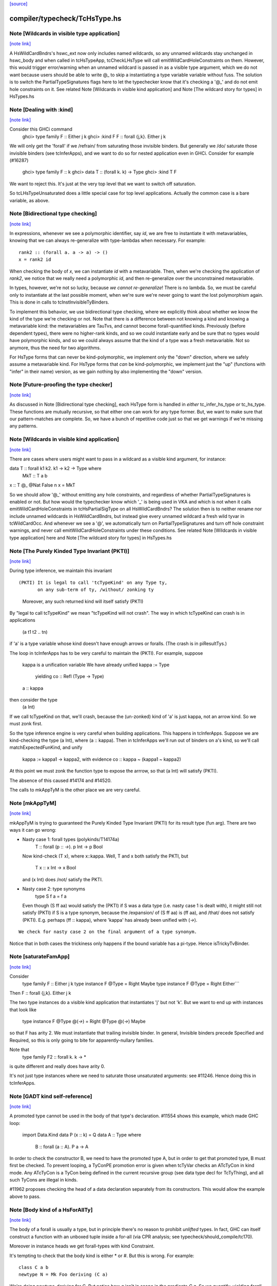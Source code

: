 `[source] <https://gitlab.haskell.org/ghc/ghc/tree/master/compiler/typecheck/TcHsType.hs>`_

compiler/typecheck/TcHsType.hs
==============================


Note [Wildcards in visible type application]
~~~~~~~~~~~~~~~~~~~~~~~~~~~~~~~~~~~~~~~~~~~~

`[note link] <https://gitlab.haskell.org/ghc/ghc/tree/master/compiler/typecheck/TcHsType.hs#L386>`__

A HsWildCardBndrs's hswc_ext now only includes named wildcards, so any unnamed
wildcards stay unchanged in hswc_body and when called in tcHsTypeApp, tcCheckLHsType
will call emitWildCardHoleConstraints on them. However, this would trigger
error/warning when an unnamed wildcard is passed in as a visible type argument,
which we do not want because users should be able to write @_ to skip a instantiating
a type variable variable without fuss. The solution is to switch the
PartialTypeSignatures flags here to let the typechecker know that it's checking
a '@_' and do not emit hole constraints on it.
See related Note [Wildcards in visible kind application]
and Note [The wildcard story for types] in HsTypes.hs



Note [Dealing with :kind]
~~~~~~~~~~~~~~~~~~~~~~~~~

`[note link] <https://gitlab.haskell.org/ghc/ghc/tree/master/compiler/typecheck/TcHsType.hs#L451>`__

Consider this GHCi command
  ghci> type family F :: Either j k
  ghci> :kind F
  F :: forall {j,k}. Either j k

We will only get the 'forall' if we /refrain/ from saturating those
invisible binders. But generally we /do/ saturate those invisible
binders (see tcInferApps), and we want to do so for nested application
even in GHCi.  Consider for example (#16287)
  ghci> type family F :: k
  ghci> data T :: (forall k. k) -> Type
  ghci> :kind T F
We want to reject this. It's just at the very top level that we want
to switch off saturation.

So tcLHsTypeUnsaturated does a little special case for top level
applications.  Actually the common case is a bare variable, as above.



Note [Bidirectional type checking]
~~~~~~~~~~~~~~~~~~~~~~~~~~~~~~~~~~

`[note link] <https://gitlab.haskell.org/ghc/ghc/tree/master/compiler/typecheck/TcHsType.hs#L508>`__

In expressions, whenever we see a polymorphic identifier, say `id`, we are
free to instantiate it with metavariables, knowing that we can always
re-generalize with type-lambdas when necessary. For example:

::

  rank2 :: (forall a. a -> a) -> ()
  x = rank2 id

..

When checking the body of `x`, we can instantiate `id` with a metavariable.
Then, when we're checking the application of `rank2`, we notice that we really
need a polymorphic `id`, and then re-generalize over the unconstrained
metavariable.

In types, however, we're not so lucky, because *we cannot re-generalize*!
There is no lambda. So, we must be careful only to instantiate at the last
possible moment, when we're sure we're never going to want the lost polymorphism
again. This is done in calls to tcInstInvisibleTyBinders.

To implement this behavior, we use bidirectional type checking, where we
explicitly think about whether we know the kind of the type we're checking
or not. Note that there is a difference between not knowing a kind and
knowing a metavariable kind: the metavariables are TauTvs, and cannot become
forall-quantified kinds. Previously (before dependent types), there were
no higher-rank kinds, and so we could instantiate early and be sure that
no types would have polymorphic kinds, and so we could always assume that
the kind of a type was a fresh metavariable. Not so anymore, thus the
need for two algorithms.

For HsType forms that can never be kind-polymorphic, we implement only the
"down" direction, where we safely assume a metavariable kind. For HsType forms
that *can* be kind-polymorphic, we implement just the "up" (functions with
"infer" in their name) version, as we gain nothing by also implementing the
"down" version.



Note [Future-proofing the type checker]
~~~~~~~~~~~~~~~~~~~~~~~~~~~~~~~~~~~~~~~

`[note link] <https://gitlab.haskell.org/ghc/ghc/tree/master/compiler/typecheck/TcHsType.hs#L543>`__

As discussed in Note [Bidirectional type checking], each HsType form is
handled in *either* tc_infer_hs_type *or* tc_hs_type. These functions
are mutually recursive, so that either one can work for any type former.
But, we want to make sure that our pattern-matches are complete. So,
we have a bunch of repetitive code just so that we get warnings if we're
missing any patterns.



Note [Wildcards in visible kind application]
~~~~~~~~~~~~~~~~~~~~~~~~~~~~~~~~~~~~~~~~~~~~

`[note link] <https://gitlab.haskell.org/ghc/ghc/tree/master/compiler/typecheck/TcHsType.hs#L850>`__

There are cases where users might want to pass in a wildcard as a visible kind
argument, for instance:

data T :: forall k1 k2. k1 → k2 → Type where
  MkT :: T a b
x :: T @_ @Nat False n
x = MkT

So we should allow '@_' without emitting any hole constraints, and
regardless of whether PartialTypeSignatures is enabled or not. But how would
the typechecker know which '_' is being used in VKA and which is not when it
calls emitWildCardHoleConstraints in tcHsPartialSigType on all HsWildCardBndrs?
The solution then is to neither rename nor include unnamed wildcards in HsWildCardBndrs,
but instead give every unnamed wildcard a fresh wild tyvar in tcWildCardOcc.
And whenever we see a '@', we automatically turn on PartialTypeSignatures and
turn off hole constraint warnings, and never call emitWildCardHoleConstraints
under these conditions.
See related Note [Wildcards in visible type application] here and
Note [The wildcard story for types] in HsTypes.hs



Note [The Purely Kinded Type Invariant (PKTI)]
~~~~~~~~~~~~~~~~~~~~~~~~~~~~~~~~~~~~~~~~~~~~~~

`[note link] <https://gitlab.haskell.org/ghc/ghc/tree/master/compiler/typecheck/TcHsType.hs#L1212>`__

During type inference, we maintain this invariant

::

 (PKTI) It is legal to call 'tcTypeKind' on any Type ty,
        on any sub-term of ty, /without/ zonking ty

..

        Moreover, any such returned kind
        will itself satisfy (PKTI)

By "legal to call tcTypeKind" we mean "tcTypeKind will not crash".
The way in which tcTypeKind can crash is in applications
    (a t1 t2 .. tn)
if 'a' is a type variable whose kind doesn't have enough arrows
or foralls.  (The crash is in piResultTys.)

The loop in tcInferApps has to be very careful to maintain the (PKTI).
For example, suppose
    kappa is a unification variable
    We have already unified kappa := Type
      yielding    co :: Refl (Type -> Type)
    a :: kappa
then consider the type
    (a Int)
If we call tcTypeKind on that, we'll crash, because the (un-zonked)
kind of 'a' is just kappa, not an arrow kind.  So we must zonk first.

So the type inference engine is very careful when building applications.
This happens in tcInferApps. Suppose we are kind-checking the type (a Int),
where (a :: kappa).  Then in tcInferApps we'll run out of binders on
a's kind, so we'll call matchExpectedFunKind, and unify
   kappa := kappa1 -> kappa2,  with evidence co :: kappa ~ (kappa1 ~ kappa2)
At this point we must zonk the function type to expose the arrrow, so
that (a Int) will satisfy (PKTI).

The absence of this caused #14174 and #14520.

The calls to mkAppTyM is the other place we are very careful.



Note [mkAppTyM]
~~~~~~~~~~~~~~~

`[note link] <https://gitlab.haskell.org/ghc/ghc/tree/master/compiler/typecheck/TcHsType.hs#L1251>`__

mkAppTyM is trying to guaranteed the Purely Kinded Type Invariant
(PKTI) for its result type (fun arg).  There are two ways it can go wrong:

* Nasty case 1: forall types (polykinds/T14174a)
    T :: forall (p :: *->*). p Int -> p Bool
  Now kind-check (T x), where x::kappa.
  Well, T and x both satisfy the PKTI, but
     T x :: x Int -> x Bool
  and (x Int) does /not/ satisfy the PKTI.

* Nasty case 2: type synonyms
    type S f a = f a
  Even though (S ff aa) would satisfy the (PKTI) if S was a data type
  (i.e. nasty case 1 is dealt with), it might still not satisfy (PKTI)
  if S is a type synonym, because the /expansion/ of (S ff aa) is
  (ff aa), and /that/ does not satisfy (PKTI).  E.g. perhaps
  (ff :: kappa), where 'kappa' has already been unified with (*->*).

::

  We check for nasty case 2 on the final argument of a type synonym.

..

Notice that in both cases the trickiness only happens if the
bound variable has a pi-type.  Hence isTrickyTvBinder.



Note [saturateFamApp]
~~~~~~~~~~~~~~~~~~~~~

`[note link] <https://gitlab.haskell.org/ghc/ghc/tree/master/compiler/typecheck/TcHsType.hs#L1295>`__

Consider
   type family F :: Either j k
   type instance F @Type = Right Maybe
   type instance F @Type = Right Either```

Then F :: forall {j,k}. Either j k

The two type instances do a visible kind application that instantiates
'j' but not 'k'.  But we want to end up with instances that look like
  type instance F @Type @(*->*) = Right @Type @(*->*) Maybe

so that F has arity 2.  We must instantiate that trailing invisible
binder. In general, Invisible binders precede Specified and Required,
so this is only going to bite for apparently-nullary families.

Note that
  type family F2 :: forall k. k -> *
is quite different and really does have arity 0.

It's not just type instances where we need to saturate those
unsaturated arguments: see #11246.  Hence doing this in tcInferApps.



Note [GADT kind self-reference]
~~~~~~~~~~~~~~~~~~~~~~~~~~~~~~~

`[note link] <https://gitlab.haskell.org/ghc/ghc/tree/master/compiler/typecheck/TcHsType.hs#L1459>`__

A promoted type cannot be used in the body of that type's declaration.
#11554 shows this example, which made GHC loop:

  import Data.Kind
  data P (x :: k) = Q
  data A :: Type where
    B :: forall (a :: A). P a -> A

In order to check the constructor B, we need to have the promoted type A, but in
order to get that promoted type, B must first be checked. To prevent looping, a
TyConPE promotion error is given when tcTyVar checks an ATcTyCon in kind mode.
Any ATcTyCon is a TyCon being defined in the current recursive group (see data
type decl for TcTyThing), and all such TyCons are illegal in kinds.

#11962 proposes checking the head of a data declaration separately from
its constructors. This would allow the example above to pass.



Note [Body kind of a HsForAllTy]
~~~~~~~~~~~~~~~~~~~~~~~~~~~~~~~~

`[note link] <https://gitlab.haskell.org/ghc/ghc/tree/master/compiler/typecheck/TcHsType.hs#L1479>`__

The body of a forall is usually a type, but in principle
there's no reason to prohibit *unlifted* types.
In fact, GHC can itself construct a function with an
unboxed tuple inside a for-all (via CPR analysis; see
typecheck/should_compile/tc170).

Moreover in instance heads we get forall-types with
kind Constraint.

It's tempting to check that the body kind is either * or #. But this is
wrong. For example:

::

  class C a b
  newtype N = Mk Foo deriving (C a)

..

We're doing newtype-deriving for C. But notice how `a` isn't in scope in
the predicate `C a`. So we quantify, yielding `forall a. C a` even though
`C a` has kind `* -> Constraint`. The `forall a. C a` is a bit cheeky, but
convenient. Bottom line: don't check for * or # here.



Note [Body kind of a HsQualTy]
~~~~~~~~~~~~~~~~~~~~~~~~~~~~~~

`[note link] <https://gitlab.haskell.org/ghc/ghc/tree/master/compiler/typecheck/TcHsType.hs#L1501>`__

If ctxt is non-empty, the HsQualTy really is a /function/, so the
kind of the result really is '*', and in that case the kind of the
body-type can be lifted or unlifted.

However, consider
    instance Eq a => Eq [a] where ...
or
    f :: (Eq a => Eq [a]) => blah
Here both body-kind of the HsQualTy is Constraint rather than *.
Rather crudely we tell the difference by looking at exp_kind. It's
very convenient to typecheck instance types like any other HsSigType.

Admittedly the '(Eq a => Eq [a]) => blah' case is erroneous, but it's
better to reject in checkValidType.  If we say that the body kind
should be '*' we risk getting TWO error messages, one saying that Eq
[a] doens't have kind '*', and one saying that we need a Constraint to
the left of the outer (=>).

How do we figure out the right body kind?  Well, it's a bit of a
kludge: I just look at the expected kind.  If it's Constraint, we
must be in this instance situation context. It's a kludge because it
wouldn't work if any unification was involved to compute that result
kind -- but it isn't.  (The true way might be to use the 'mode'
parameter, but that seemed like a sledgehammer to crack a nut.)



Note [Inferring tuple kinds]
~~~~~~~~~~~~~~~~~~~~~~~~~~~~

`[note link] <https://gitlab.haskell.org/ghc/ghc/tree/master/compiler/typecheck/TcHsType.hs#L1528>`__

Give a tuple type (a,b,c), which the parser labels as HsBoxedOrConstraintTuple,
we try to figure out whether it's a tuple of kind * or Constraint.
  Step 1: look at the expected kind
  Step 2: infer argument kinds

If after Step 2 it's not clear from the arguments that it's
Constraint, then it must be *.  Once having decided that we re-check
the arguments to give good error messages in
  e.g.  (Maybe, Maybe)

Note that we will still fail to infer the correct kind in this case:

::

  type T a = ((a,a), D a)
  type family D :: Constraint -> Constraint

..

While kind checking T, we do not yet know the kind of D, so we will default the
kind of T to * -> *. It works if we annotate `a` with kind `Constraint`.



Note [Desugaring types]
~~~~~~~~~~~~~~~~~~~~~~~

`[note link] <https://gitlab.haskell.org/ghc/ghc/tree/master/compiler/typecheck/TcHsType.hs#L1548>`__

The type desugarer is phase 2 of dealing with HsTypes.  Specifically:

  * It transforms from HsType to Type

  * It zonks any kinds.  The returned type should have no mutable kind
    or type variables (hence returning Type not TcType):
      - any unconstrained kind variables are defaulted to (Any *) just
        as in TcHsSyn.
      - there are no mutable type variables because we are
        kind-checking a type
    Reason: the returned type may be put in a TyCon or DataCon where
    it will never subsequently be zonked.

You might worry about nested scopes:
        ..a:kappa in scope..
            let f :: forall b. T '[a,b] -> Int
In this case, f's type could have a mutable kind variable kappa in it;
and we might then default it to (Any *) when dealing with f's type
signature.  But we don't expect this to happen because we can't get a
lexically scoped type variable with a mutable kind variable in it.  A
delicate point, this.  If it becomes an issue we might need to
distinguish top-level from nested uses.

Moreover
  * it cannot fail,
  * it does no unifications
  * it does no validity checking, except for structural matters, such as
        (a) spurious ! annotations.
        (b) a class used as a type



Note [Kind of a type splice]
~~~~~~~~~~~~~~~~~~~~~~~~~~~~

`[note link] <https://gitlab.haskell.org/ghc/ghc/tree/master/compiler/typecheck/TcHsType.hs#L1580>`__

Consider these terms, each with TH type splice inside:
     [| e1 :: Maybe $(..blah..) |]
     [| e2 :: $(..blah..) |]
When kind-checking the type signature, we'll kind-check the splice
$(..blah..); we want to give it a kind that can fit in any context,
as if $(..blah..) :: forall k. k.

In the e1 example, the context of the splice fixes kappa to *.  But
in the e2 example, we'll desugar the type, zonking the kind unification
variables as we go.  When we encounter the unconstrained kappa, we
want to default it to '*', not to (Any *).

Help functions for type applications
~~~~~~~~~~~~~~~~~~~~~~~~~~~~~~~~~~~~



Note [Keeping scoped variables in order: Explicit]
~~~~~~~~~~~~~~~~~~~~~~~~~~~~~~~~~~~~~~~~~~~~~~~~~~

`[note link] <https://gitlab.haskell.org/ghc/ghc/tree/master/compiler/typecheck/TcHsType.hs#L1614>`__

When the user writes `forall a b c. blah`, we bring a, b, and c into
scope and then check blah. In the process of checking blah, we might
learn the kinds of a, b, and c, and these kinds might indicate that
b depends on c, and thus that we should reject the user-written type.

One approach to doing this would be to bring each of a, b, and c into
scope, one at a time, creating an implication constraint and
bumping the TcLevel for each one. This would work, because the kind
of, say, b would be untouchable when c is in scope (and the constraint
couldn't float out because c blocks it). However, it leads to terrible
error messages, complaining about skolem escape. While it is indeed
a problem of skolem escape, we can do better.

Instead, our approach is to bring the block of variables into scope
all at once, creating one implication constraint for the lot. The
user-written variables are skolems in the implication constraint. In
TcSimplify.setImplicationStatus, we check to make sure that the ordering
is correct, choosing ImplicationStatus IC_BadTelescope if they aren't.
Then, in TcErrors, we report if there is a bad telescope. This way,
we can report a suggested ordering to the user if there is a problem.



Note [Keeping scoped variables in order: Implicit]
~~~~~~~~~~~~~~~~~~~~~~~~~~~~~~~~~~~~~~~~~~~~~~~~~~

`[note link] <https://gitlab.haskell.org/ghc/ghc/tree/master/compiler/typecheck/TcHsType.hs#L1637>`__

When the user implicitly quantifies over variables (say, in a type
signature), we need to come up with some ordering on these variables.
This is done by bumping the TcLevel, bringing the tyvars into scope,
and then type-checking the thing_inside. The constraints are all
wrapped in an implication, which is then solved. Finally, we can
zonk all the binders and then order them with scopedSort.

It's critical to solve before zonking and ordering in order to uncover
any unifications. You might worry that this eager solving could cause
trouble elsewhere. I don't think it will. Because it will solve only
in an increased TcLevel, it can't unify anything that was mentioned
elsewhere. Additionally, we require that the order of implicitly
quantified variables is manifest by the scope of these variables, so
we're not going to learn more information later that will help order
these variables.



Note [Recipe for checking a signature]
~~~~~~~~~~~~~~~~~~~~~~~~~~~~~~~~~~~~~~

`[note link] <https://gitlab.haskell.org/ghc/ghc/tree/master/compiler/typecheck/TcHsType.hs#L1655>`__

Checking a user-written signature requires several steps:

 1. Generate constraints.
 2. Solve constraints.
 3. Zonk.
 4. Promote tyvars and/or kind-generalize.
 5. Zonk.
 6. Check validity.

There may be some surprises in here:

Step 2 is necessary for two reasons: most signatures also bring
implicitly quantified variables into scope, and solving is necessary
to get these in the right order (see Note [Keeping scoped variables in
order: Implicit]). Additionally, solving is necessary in order to
kind-generalize correctly.

In Step 4, we have to deal with the fact that metatyvars generated
in the type may have a bumped TcLevel, because explicit foralls
raise the TcLevel. To avoid these variables from ever being visible
in the surrounding context, we must obey the following dictum:

::

  Every metavariable in a type must either be
    (A) promoted
    (B) generalized, or
    (C) zapped to Any

..

If a variable is generalized, then it becomes a skolem and no longer
has a proper TcLevel. (I'm ignoring the TcLevel on a skolem here, as
it's not really in play here.) On the other hand, if it is not
generalized (because we're not generalizing the construct -- e.g., pattern
sig -- or because the metavars are constrained -- see kindGeneralizeLocal)
we need to promote to maintain (MetaTvInv) of Note [TcLevel and untouchable type variables]
in TcType.

For more about (C), see Note [Naughty quantification candidates] in TcMType.

After promoting/generalizing, we need to zonk *again* because both
promoting and generalizing fill in metavariables.

To avoid the double-zonk, we do two things:
 1. When we're not generalizing:
    zonkPromoteType and friends zonk and promote at the same time.
    Accordingly, the function does steps 3-5 all at once, preventing
    the need for multiple traversals.

 2. When we are generalizing:
    kindGeneralize does not require a zonked type -- it zonks as it
    gathers free variables. So this way effectively sidesteps step 3.



Note [The initial kind of a type constructor]
~~~~~~~~~~~~~~~~~~~~~~~~~~~~~~~~~~~~~~~~~~~~~

`[note link] <https://gitlab.haskell.org/ghc/ghc/tree/master/compiler/typecheck/TcHsType.hs#L1734>`__

kcLHsQTyVars is responsible for getting the initial kind of
a type constructor.

It has two cases:

 * The TyCon has a CUSK.  In that case, find the full, final,
   poly-kinded kind of the TyCon.  It's very like a term-level
   binding where we have a complete type signature for the
   function.

 * It does not have a CUSK.  Find a monomorphic kind, with
   unification variables in it; they will be generalised later.
   It's very like a term-level binding where we do not have
   a type signature (or, more accurately, where we have a
   partial type signature), so we infer the type and generalise.



Note [No polymorphic recursion]
~~~~~~~~~~~~~~~~~~~~~~~~~~~~~~~

`[note link] <https://gitlab.haskell.org/ghc/ghc/tree/master/compiler/typecheck/TcHsType.hs#L1901>`__

Should this kind-check?
  data T ka (a::ka) b  = MkT (T Type           Int   Bool)
                             (T (Type -> Type) Maybe Bool)

Notice that T is used at two different kinds in its RHS.  No!
This should not kind-check.  Polymorphic recursion is known to
be a tough nut.

Previously, we laboriously (with help from the renamer)
tried to give T the polymoprhic kind
   T :: forall ka -> ka -> kappa -> Type
where kappa is a unification variable, even in the getInitialKinds
phase (which is what kcLHsQTyVars_NonCusk is all about).  But
that is dangerously fragile (see the ticket).

Solution: make kcLHsQTyVars_NonCusk give T a straightforward
monomorphic kind, with no quantification whatsoever. That's why
we use mkAnonTyConBinder for all arguments when figuring out
tc_binders.

But notice that (#16322 comment:3)

* The algorithm successfully kind-checks this declaration:
    data T2 ka (a::ka) = MkT2 (T2 Type a)

  Starting with (getInitialKinds)
    T2 :: (kappa1 :: kappa2 :: *) -> (kappa3 :: kappa4 :: *) -> *
  we get
    kappa4 := kappa1   -- from the (a:ka) kind signature
    kappa1 := Type     -- From application T2 Type

::

  These constraints are soluble so generaliseTcTyCon gives
    T2 :: forall (k::Type) -> k -> *

..

::

  But now the /typechecking/ (aka desugaring, tcTyClDecl) phase
  fails, because the call (T2 Type a) in the RHS is ill-kinded.

..

  We'd really prefer all errors to show up in the kind checking
  phase.

* This algorithm still accepts (in all phases)
     data T3 ka (a::ka) = forall b. MkT3 (T3 Type b)
  although T3 is really polymorphic-recursive too.
  Perhaps we should somehow reject that.



Note [Kind-checking tyvar binders for associated types]
~~~~~~~~~~~~~~~~~~~~~~~~~~~~~~~~~~~~~~~~~~~~~~~~~~~~~~~

`[note link] <https://gitlab.haskell.org/ghc/ghc/tree/master/compiler/typecheck/TcHsType.hs#L1948>`__

When kind-checking the type-variable binders for associated
   data/newtype decls
   family decls
we behave specially for type variables that are already in scope;
that is, bound by the enclosing class decl.  This is done in
kcLHsQTyVarBndrs:
  * The use of tcImplicitQTKBndrs
  * The tcLookupLocal_maybe code in kc_hs_tv

See Note [Associated type tyvar names] in Class and
    Note [TyVar binders for associated decls] in HsDecls

We must do the same for family instance decls, where the in-scope
variables may be bound by the enclosing class instance decl.
Hence the use of tcImplicitQTKBndrs in tcFamTyPatsAndGen.



Note [Kind variable ordering for associated types]
~~~~~~~~~~~~~~~~~~~~~~~~~~~~~~~~~~~~~~~~~~~~~~~~~~

`[note link] <https://gitlab.haskell.org/ghc/ghc/tree/master/compiler/typecheck/TcHsType.hs#L1966>`__

What should be the kind of `T` in the following example? (#15591)

::

  class C (a :: Type) where
    type T (x :: f a)

..

As per Note [Ordering of implicit variables] in RnTypes, we want to quantify
the kind variables in left-to-right order of first occurrence in order to
support visible kind application. But we cannot perform this analysis on just
T alone, since its variable `a` actually occurs /before/ `f` if you consider
the fact that `a` was previously bound by the parent class `C`. That is to say,
the kind of `T` should end up being:

::

  T :: forall a f. f a -> Type

..

(It wouldn't necessarily be /wrong/ if the kind ended up being, say,
forall f a. f a -> Type, but that would not be as predictable for users of
visible kind application.)

In contrast, if `T` were redefined to be a top-level type family, like `T2`
below:

::

  type family T2 (x :: f (a :: Type))

..

Then `a` first appears /after/ `f`, so the kind of `T2` should be:

::

  T2 :: forall f a. f a -> Type

..

In order to make this distinction, we need to know (in kcLHsQTyVars) which
type variables have been bound by the parent class (if there is one). With
the class-bound variables in hand, we can ensure that we always quantify
these first.



Note [Levels and generalisation]
~~~~~~~~~~~~~~~~~~~~~~~~~~~~~~~~

`[note link] <https://gitlab.haskell.org/ghc/ghc/tree/master/compiler/typecheck/TcHsType.hs#L2276>`__

Consider
  f x = e
with no type signature. We are currently at level i.
We must
  * Push the level to level (i+1)
  * Allocate a fresh alpha[i+1] for the result type
  * Check that e :: alpha[i+1], gathering constraint WC
  * Solve WC as far as possible
  * Zonking the result type alpha[i+1], say to beta[i-1] -> gamma[i]
  * Find the free variables with level > i, in this case gamma[i]
  * Skolemise those free variables and quantify over them, giving
       f :: forall g. beta[i-1] -> g
  * Emit the residiual constraint wrapped in an implication for g,
    thus   forall g. WC

All of this happens for types too.  Consider
  f :: Int -> (forall a. Proxy a -> Int)



Note [Kind generalisation]
~~~~~~~~~~~~~~~~~~~~~~~~~~

`[note link] <https://gitlab.haskell.org/ghc/ghc/tree/master/compiler/typecheck/TcHsType.hs#L2296>`__

We do kind generalisation only at the outer level of a type signature.
For example, consider
  T :: forall k. k -> *
  f :: (forall a. T a -> Int) -> Int
When kind-checking f's type signature we generalise the kind at
the outermost level, thus:
  f1 :: forall k. (forall (a:k). T k a -> Int) -> Int  -- YES!
and *not* at the inner forall:
  f2 :: (forall k. forall (a:k). T k a -> Int) -> Int  -- NO!
Reason: same as for HM inference on value level declarations,
we want to infer the most general type.  The f2 type signature
would be *less applicable* than f1, because it requires a more
polymorphic argument.

NB: There are no explicit kind variables written in f's signature.
When there are, the renamer adds these kind variables to the list of
variables bound by the forall, so you can indeed have a type that's
higher-rank in its kind. But only by explicit request.



Note [Kinds of quantified type variables]
~~~~~~~~~~~~~~~~~~~~~~~~~~~~~~~~~~~~~~~~~

`[note link] <https://gitlab.haskell.org/ghc/ghc/tree/master/compiler/typecheck/TcHsType.hs#L2317>`__

tcTyVarBndrsGen quantifies over a specified list of type variables,
*and* over the kind variables mentioned in the kinds of those tyvars.

Note that we must zonk those kinds (obviously) but less obviously, we
must return type variables whose kinds are zonked too. Example
    (a :: k7)  where  k7 := k9 -> k9
We must return
    [k9, a:k9->k9]
and NOT
    [k9, a:k7]
Reason: we're going to turn this into a for-all type,
   forall k9. forall (a:k7). blah
which the type checker will then instantiate, and instantiate does not
look through unification variables!

Hence using zonked_kinds when forming tvs'.



Note [TyConBinders for the result kind signature of a data type]
~~~~~~~~~~~~~~~~~~~~~~~~~~~~~~~~~~~~~~~~~~~~~~~~~~~~~~~~~~~~~~~~

`[note link] <https://gitlab.haskell.org/ghc/ghc/tree/master/compiler/typecheck/TcHsType.hs#L2418>`__

Given
  data T (a::*) :: * -> forall k. k -> *
we want to generate the extra TyConBinders for T, so we finally get
  (a::*) (b::*) (k::*) (c::k)
The function etaExpandAlgTyCon generates these extra TyConBinders from
the result kind signature.

We need to take care to give the TyConBinders
  (a) OccNames that are fresh (because the TyConBinders of a TyCon
      must have distinct OccNames

::

  (b) Uniques that are fresh (obviously)

..

For (a) we need to avoid clashes with the tyvars declared by
the user before the "::"; in the above example that is 'a'.
And also see Note [Avoid name clashes for associated data types].

For (b) suppose we have
   data T :: forall k. k -> forall k. k -> *
where the two k's are identical even up to their uniques.  Surprisingly,
this can happen: see #14515.

It's reasonably easy to solve all this; just run down the list with a
substitution; hence the recursive 'go' function.  But it has to be
done.



Note [Avoid name clashes for associated data types]
~~~~~~~~~~~~~~~~~~~~~~~~~~~~~~~~~~~~~~~~~~~~~~~~~~~

`[note link] <https://gitlab.haskell.org/ghc/ghc/tree/master/compiler/typecheck/TcHsType.hs#L2446>`__

Consider    class C a b where
               data D b :: * -> *
When typechecking the decl for D, we'll invent an extra type variable
for D, to fill out its kind.  Ideally we don't want this type variable
to be 'a', because when pretty printing we'll get
            class C a b where
               data D b a0
(NB: the tidying happens in the conversion to IfaceSyn, which happens
as part of pretty-printing a TyThing.)

That's why we look in the LocalRdrEnv to see what's in scope. This is
important only to get nice-looking output when doing ":info C" in GHCi.
It isn't essential for correctness.



Note [Extra-constraint holes in partial type signatures]
~~~~~~~~~~~~~~~~~~~~~~~~~~~~~~~~~~~~~~~~~~~~~~~~~~~~~~~~

`[note link] <https://gitlab.haskell.org/ghc/ghc/tree/master/compiler/typecheck/TcHsType.hs#L2548>`__

Consider
  f :: (_) => a -> a
  f x = ...

* The renamer leaves '_' untouched.

* Then, in tcHsPartialSigType, we make a new hole TcTyVar, in
  tcWildCardBinders.

* TcBinds.chooseInferredQuantifiers fills in that hole TcTyVar
  with the inferred constraints, e.g. (Eq a, Show a)

* TcErrors.mkHoleError finally reports the error.

An annoying difficulty happens if there are more than 62 inferred
constraints. Then we need to fill in the TcTyVar with (say) a 70-tuple.
Where do we find the TyCon?  For good reasons we only have constraint
tuples up to 62 (see Note [How tuples work] in TysWiredIn).  So how
can we make a 70-tuple?  This was the root cause of #14217.

It's incredibly tiresome, because we only need this type to fill
in the hole, to communicate to the error reporting machinery.  Nothing
more.  So I use a HACK:

* I make an /ordinary/ tuple of the constraints, in
  TcBinds.chooseInferredQuantifiers. This is ill-kinded because
  ordinary tuples can't contain constraints, but it works fine. And for
  ordinary tuples we don't have the same limit as for constraint
  tuples (which need selectors and an assocated class).

* Because it is ill-kinded, it trips an assert in writeMetaTyVar,
  so now I disable the assertion if we are writing a type of
  kind Constraint.  (That seldom/never normally happens so we aren't
  losing much.)

Result works fine, but it may eventually bite us.



Note [Pattern signature binders]
~~~~~~~~~~~~~~~~~~~~~~~~~~~~~~~~

`[note link] <https://gitlab.haskell.org/ghc/ghc/tree/master/compiler/typecheck/TcHsType.hs#L2710>`__

See also Note [Type variables in the type environment] in TcRnTypes.
Consider

::

  data T where
    MkT :: forall a. a -> (a -> Int) -> T

..

::

  f :: T -> ...
  f (MkT x (f :: b -> c)) = <blah>

..

Here
 * The pattern (MkT p1 p2) creates a *skolem* type variable 'a_sk',
   It must be a skolem so that that it retains its identity, and
   TcErrors.getSkolemInfo can thereby find the binding site for the skolem.

 * The type signature pattern (f :: b -> c) makes freshs meta-tyvars
   beta and gamma (TauTvs), and binds "b" :-> beta, "c" :-> gamma in the
   environment

 * Then unification makes beta := a_sk, gamma := Int
   That's why we must make beta and gamma a MetaTv,
   not a SkolemTv, so that it can unify to a_sk (or Int, respectively).

 * Finally, in '<blah>' we have the envt "b" :-> beta, "c" :-> gamma,
   so we return the pairs ("b" :-> beta, "c" :-> gamma) from tcHsPatSigType,

Another example (#13881):
   fl :: forall (l :: [a]). Sing l -> Sing l
   fl (SNil :: Sing (l :: [y])) = SNil
When we reach the pattern signature, 'l' is in scope from the
outer 'forall':
   "a" :-> a_sk :: *
   "l" :-> l_sk :: [a_sk]
We make up a fresh meta-TauTv, y_sig, for 'y', and kind-check
the pattern signature
   Sing (l :: [y])
That unifies y_sig := a_sk.  We return from tcHsPatSigType with
the pair ("y" :-> y_sig).

For RULE binders, though, things are a bit different (yuk).
  RULE "foo" forall (x::a) (y::[a]).  f x y = ...
Here this really is the binding site of the type variable so we'd like
to use a skolem, so that we get a complaint if we unify two of them
together.  Hence the new_tv function in tcHsPatSigType.

